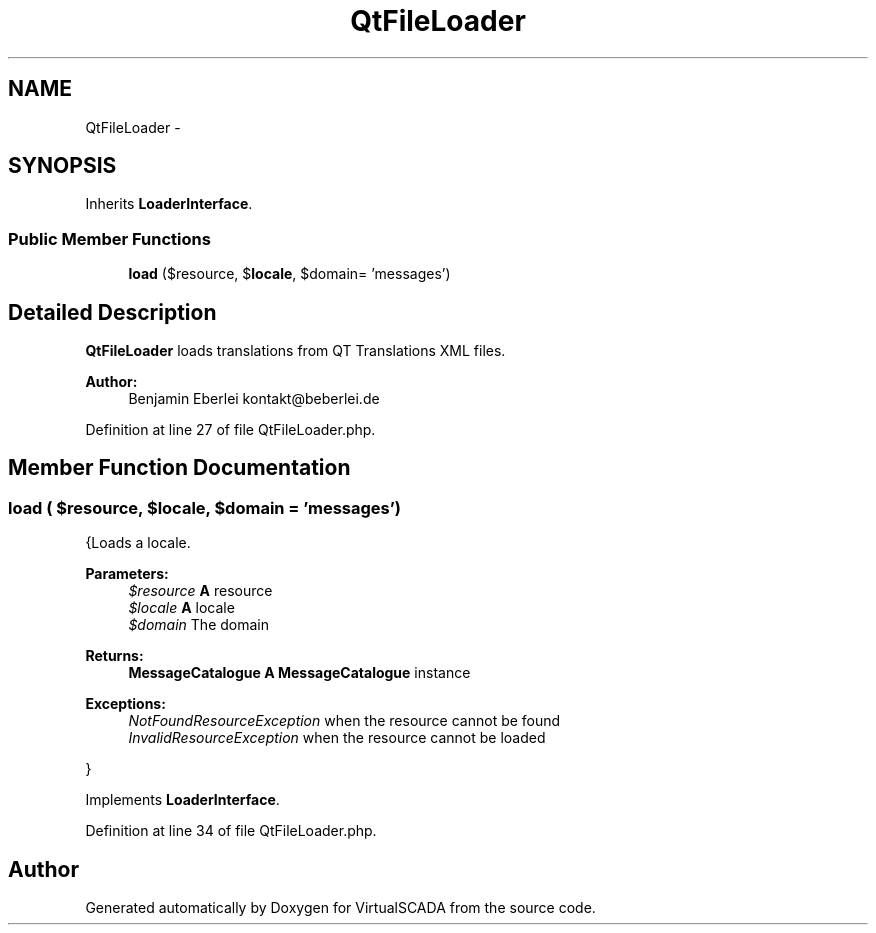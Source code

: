 .TH "QtFileLoader" 3 "Tue Apr 14 2015" "Version 1.0" "VirtualSCADA" \" -*- nroff -*-
.ad l
.nh
.SH NAME
QtFileLoader \- 
.SH SYNOPSIS
.br
.PP
.PP
Inherits \fBLoaderInterface\fP\&.
.SS "Public Member Functions"

.in +1c
.ti -1c
.RI "\fBload\fP ($resource, $\fBlocale\fP, $domain= 'messages')"
.br
.in -1c
.SH "Detailed Description"
.PP 
\fBQtFileLoader\fP loads translations from QT Translations XML files\&.
.PP
\fBAuthor:\fP
.RS 4
Benjamin Eberlei kontakt@beberlei.de
.RE
.PP

.PP
Definition at line 27 of file QtFileLoader\&.php\&.
.SH "Member Function Documentation"
.PP 
.SS "load ( $resource,  $locale,  $domain = \fC'messages'\fP)"
{Loads a locale\&.
.PP
\fBParameters:\fP
.RS 4
\fI$resource\fP \fBA\fP resource 
.br
\fI$locale\fP \fBA\fP locale 
.br
\fI$domain\fP The domain
.RE
.PP
\fBReturns:\fP
.RS 4
\fBMessageCatalogue\fP \fBA\fP \fBMessageCatalogue\fP instance
.RE
.PP
.PP
\fBExceptions:\fP
.RS 4
\fINotFoundResourceException\fP when the resource cannot be found 
.br
\fIInvalidResourceException\fP when the resource cannot be loaded
.RE
.PP
}
.PP
Implements \fBLoaderInterface\fP\&.
.PP
Definition at line 34 of file QtFileLoader\&.php\&.

.SH "Author"
.PP 
Generated automatically by Doxygen for VirtualSCADA from the source code\&.
